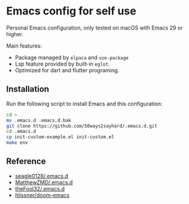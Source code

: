 * Emacs config for self use

Personal Emacs configuration, only tested on macOS with Emacs 29 or higher.

Main features:
- Package managed by =elpaca= and =use-package=
- Lsp feature provided by built-in =eglot=.
- Optimized for dart and flutter programing.

** Installation

Run the following script to install Emacs and this configuration:

#+BEGIN_SRC bash
cd ~
mv .emacs.d .emacs.d.bak
git clone https://github.com/50ways2sayhard/.emacs.d.git
cd .emacs.d
cp init-custom-example.el init-custom.el
make env
#+END_SRC

** Reference
- [[https://github.com/seagle0128/.emacs.d][seagle0128/.emacs.d]]
- [[https://github.com/MatthewZMD/.emacs.d][MatthewZMD/.emacs.d]]
- [[https://github.com/theFool32/.emacs.d][theFool32/.emacs.d]]
- [[https://github.com/hlissner/doom-emacs][hlissner/doom-emacs]]

